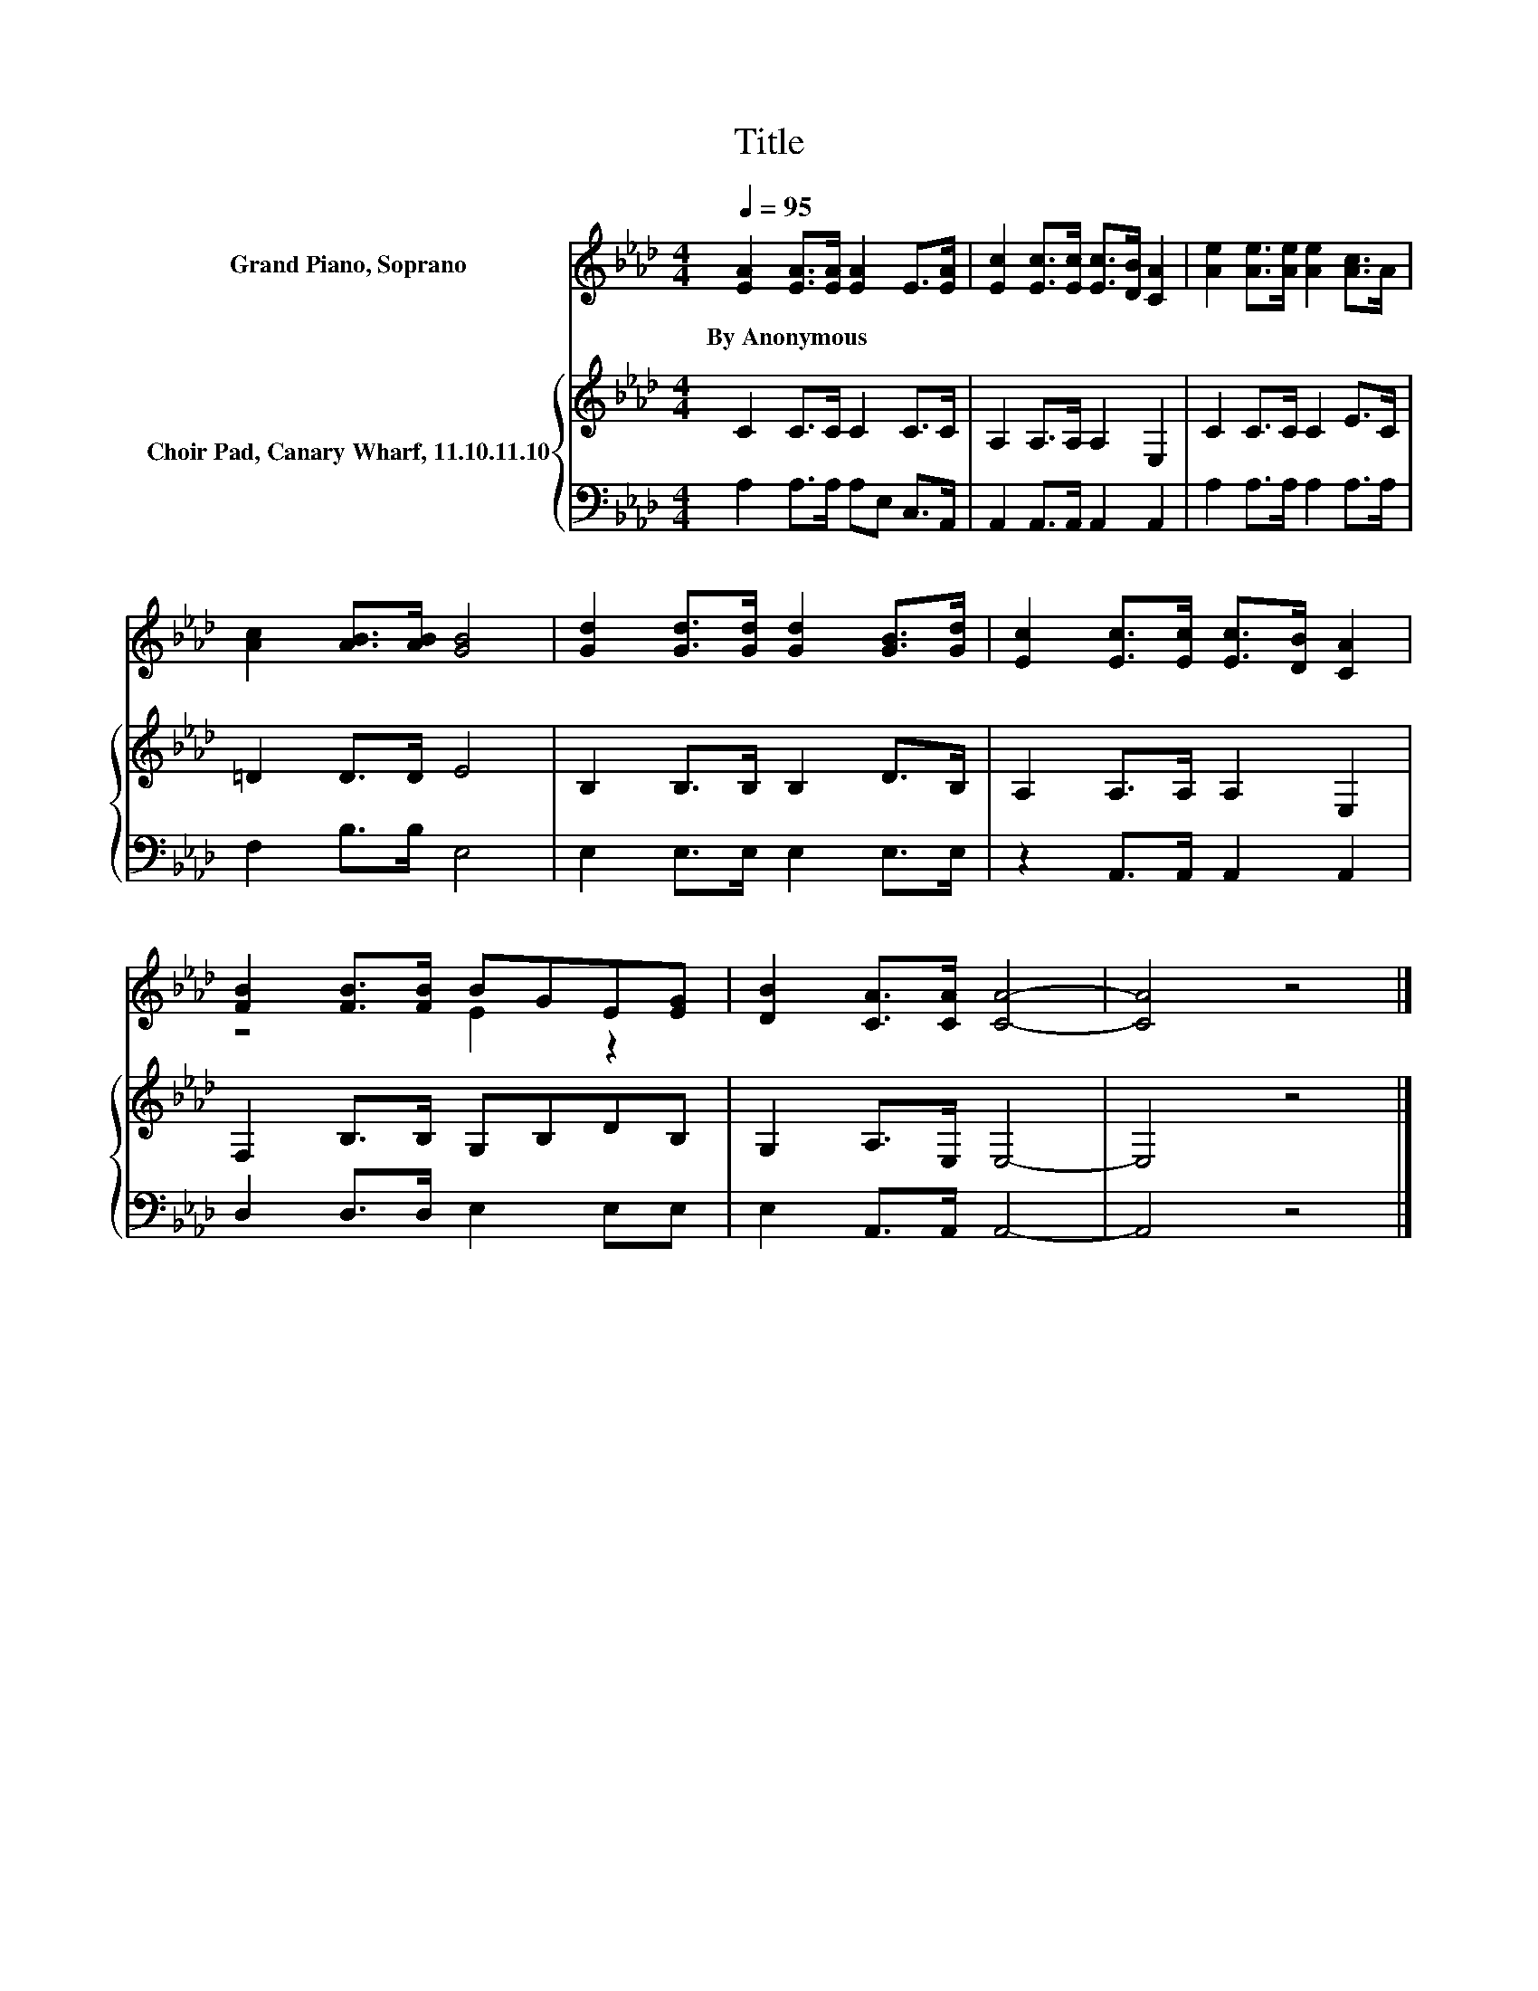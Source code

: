 X:1
T:Title
%%score ( 1 2 ) { 3 | 4 }
L:1/8
Q:1/4=95
M:4/4
K:Ab
V:1 treble nm="Grand Piano, Soprano"
V:2 treble 
V:3 treble nm="Choir Pad, Canary Wharf, 11.10.11.10"
V:4 bass 
V:1
 [EA]2 [EA]>[EA] [EA]2 E>[EA] | [Ec]2 [Ec]>[Ec] [Ec]>[DB] [CA]2 | [Ae]2 [Ae]>[Ae] [Ae]2 [Ac]>A | %3
w: By~Anonymous * * * * *|||
 [Ac]2 [AB]>[AB] [GB]4 | [Gd]2 [Gd]>[Gd] [Gd]2 [GB]>[Gd] | [Ec]2 [Ec]>[Ec] [Ec]>[DB] [CA]2 | %6
w: |||
 [FB]2 [FB]>[FB] BGE[EG] | [DB]2 [CA]>[CA] [CA]4- | [CA]4 z4 |] %9
w: |||
V:2
 x8 | x8 | x8 | x8 | x8 | x8 | z4 E2 z2 | x8 | x8 |] %9
V:3
 C2 C>C C2 C>C | A,2 A,>A, A,2 E,2 | C2 C>C C2 E>C | =D2 D>D E4 | B,2 B,>B, B,2 D>B, | %5
 A,2 A,>A, A,2 E,2 | F,2 B,>B, G,B,DB, | G,2 A,>E, E,4- | E,4 z4 |] %9
V:4
 A,2 A,>A, A,E, C,>A,, | A,,2 A,,>A,, A,,2 A,,2 | A,2 A,>A, A,2 A,>A, | F,2 B,>B, E,4 | %4
 E,2 E,>E, E,2 E,>E, | z2 A,,>A,, A,,2 A,,2 | D,2 D,>D, E,2 E,E, | E,2 A,,>A,, A,,4- | A,,4 z4 |] %9

